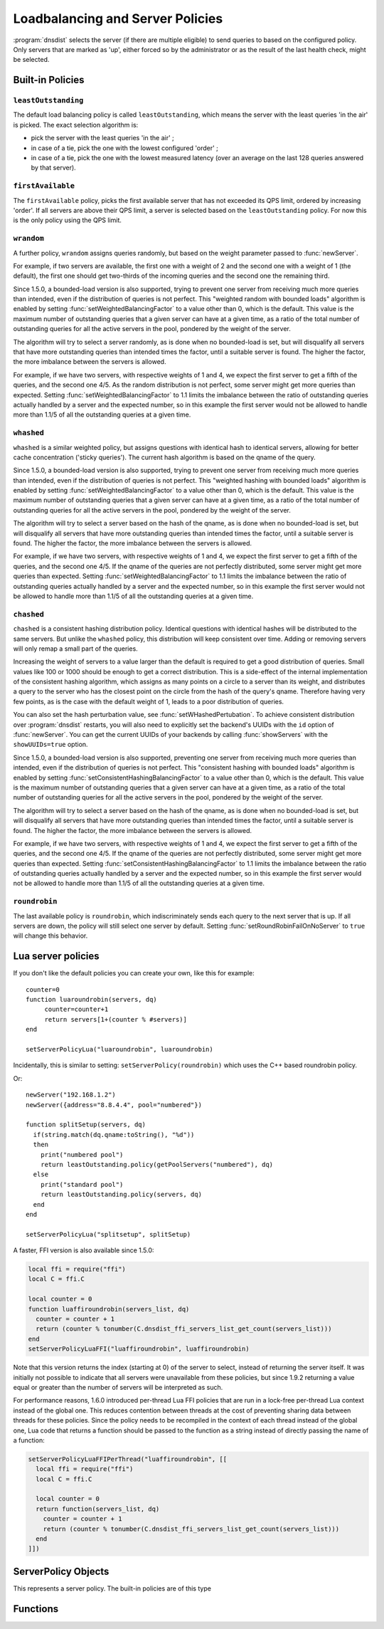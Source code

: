 Loadbalancing and Server Policies
=================================

:program:`dnsdist` selects the server (if there are multiple eligible) to send queries to based on the configured policy.
Only servers that are marked as 'up', either forced so by the administrator or as the result of the last health check, might
be selected.

Built-in Policies
-----------------

``leastOutstanding``
~~~~~~~~~~~~~~~~~~~~

The default load balancing policy is called ``leastOutstanding``, which means the server with the least queries 'in the air' is picked.
The exact selection algorithm is:

- pick the server with the least queries 'in the air' ;
- in case of a tie, pick the one with the lowest configured 'order' ;
- in case of a tie, pick the one with the lowest measured latency (over an average on the last 128 queries answered by that server).

``firstAvailable``
~~~~~~~~~~~~~~~~~~

The ``firstAvailable`` policy, picks the first available server that has not exceeded its QPS limit, ordered by increasing 'order'.
If all servers are above their QPS limit, a server is selected based on the ``leastOutstanding`` policy.
For now this is the only policy using the QPS limit.

``wrandom``
~~~~~~~~~~~

A further policy, ``wrandom`` assigns queries randomly, but based on the weight parameter passed to :func:`newServer`.

For example, if two servers are available, the first one with a weight of 2 and the second one with a weight of 1 (the default), the
first one should get two-thirds of the incoming queries and the second one the remaining third.

Since 1.5.0, a bounded-load version is also supported, trying to prevent one server from receiving much more queries than intended, even if the distribution of queries is not perfect. This "weighted random with bounded loads" algorithm is enabled by setting :func:`setWeightedBalancingFactor` to a value other than 0, which is the default. This value is the maximum number of outstanding queries that a given server can have at a given time, as a ratio of the total number of outstanding queries for all the active servers in the pool, pondered by the weight of the server.

The algorithm will try to select a server randomly, as is done when no bounded-load is set, but will disqualify all servers that have more outstanding queries than intended times the factor, until a suitable server is found. The higher the factor, the more imbalance between the servers is allowed.

For example, if we have two servers, with respective weights of 1 and 4, we expect the first server to get a fifth of the queries, and the second one 4/5. As the random distribution is not perfect, some server might get more queries than expected. Setting :func:`setWeightedBalancingFactor` to 1.1 limits the imbalance between the ratio of outstanding queries actually handled by a server and the expected number, so in this example the first server would not be allowed to handle more than 1.1/5 of all the outstanding queries at a given time.

``whashed``
~~~~~~~~~~~

``whashed`` is a similar weighted policy, but assigns questions with identical hash to identical servers, allowing for better cache concentration ('sticky queries').
The current hash algorithm is based on the qname of the query.

.. function:: setWHashedPertubation(value)

  Set the hash perturbation value to be used in the whashed policy instead of a random one, allowing to have consistent whashed results on different instances.

Since 1.5.0, a bounded-load version is also supported, trying to prevent one server from receiving much more queries than intended, even if the distribution of queries is not perfect. This "weighted hashing with bounded loads" algorithm is enabled by setting :func:`setWeightedBalancingFactor` to a value other than 0, which is the default. This value is the maximum number of outstanding queries that a given server can have at a given time, as a ratio of the total number of outstanding queries for all the active servers in the pool, pondered by the weight of the server.

The algorithm will try to select a server based on the hash of the qname, as is done when no bounded-load is set, but will disqualify all servers that have more outstanding queries than intended times the factor, until a suitable server is found. The higher the factor, the more imbalance between the servers is allowed.

For example, if we have two servers, with respective weights of 1 and 4, we expect the first server to get a fifth of the queries, and the second one 4/5. If the qname of the queries are not perfectly distributed, some server might get more queries than expected. Setting :func:`setWeightedBalancingFactor` to 1.1 limits the imbalance between the ratio of outstanding queries actually handled by a server and the expected number, so in this example the first server would not be allowed to handle more than 1.1/5 of all the outstanding queries at a given time.

``chashed``
~~~~~~~~~~~

``chashed`` is a consistent hashing distribution policy. Identical questions with identical hashes will be distributed to the same servers. But unlike the ``whashed`` policy, this distribution will keep consistent over time. Adding or removing servers will only remap a small part of the queries.

Increasing the weight of servers to a value larger than the default is required to get a good distribution of queries. Small values like 100 or 1000 should be enough to get a correct distribution.
This is a side-effect of the internal implementation of the consistent hashing algorithm, which assigns as many points on a circle to a server than its weight, and distributes a query to the server who has the closest point on the circle from the hash of the query's qname. Therefore having very few points, as is the case with the default weight of 1, leads to a poor distribution of queries.

You can also set the hash perturbation value, see :func:`setWHashedPertubation`. To achieve consistent distribution over :program:`dnsdist` restarts, you will also need to explicitly set the backend's UUIDs with the ``id`` option of :func:`newServer`. You can get the current UUIDs of your backends by calling :func:`showServers` with the ``showUUIDs=true`` option.

Since 1.5.0, a bounded-load version is also supported, preventing one server from receiving much more queries than intended, even if the distribution of queries is not perfect. This "consistent hashing with bounded loads" algorithm is enabled by setting :func:`setConsistentHashingBalancingFactor` to a value other than 0, which is the default. This value is the maximum number of outstanding queries that a given server can have at a given time, as a ratio of the total number of outstanding queries for all the active servers in the pool, pondered by the weight of the server.

The algorithm will try to select a server based on the hash of the qname, as is done when no bounded-load is set, but will disqualify all servers that have more outstanding queries than intended times the factor, until a suitable server is found. The higher the factor, the more imbalance between the servers is allowed.

For example, if we have two servers, with respective weights of 1 and 4, we expect the first server to get a fifth of the queries, and the second one 4/5. If the qname of the queries are not perfectly distributed, some server might get more queries than expected. Setting :func:`setConsistentHashingBalancingFactor` to 1.1 limits the imbalance between the ratio of outstanding queries actually handled by a server and the expected number, so in this example the first server would not be allowed to handle more than 1.1/5 of all the outstanding queries at a given time.

``roundrobin``
~~~~~~~~~~~~~~

The last available policy is ``roundrobin``, which indiscriminately sends each query to the next server that is up.
If all servers are down, the policy will still select one server by default. Setting :func:`setRoundRobinFailOnNoServer` to ``true`` will change this behavior.

Lua server policies
-------------------

If you don't like the default policies you can create your own, like this for example::

  counter=0
  function luaroundrobin(servers, dq)
       counter=counter+1
       return servers[1+(counter % #servers)]
  end

  setServerPolicyLua("luaroundrobin", luaroundrobin)

Incidentally, this is similar to setting: ``setServerPolicy(roundrobin)`` which uses the C++ based roundrobin policy.

Or::

  newServer("192.168.1.2")
  newServer({address="8.8.4.4", pool="numbered"})

  function splitSetup(servers, dq)
    if(string.match(dq.qname:toString(), "%d"))
    then
      print("numbered pool")
      return leastOutstanding.policy(getPoolServers("numbered"), dq)
    else
      print("standard pool")
      return leastOutstanding.policy(servers, dq)
    end
  end

  setServerPolicyLua("splitsetup", splitSetup)

A faster, FFI version is also available since 1.5.0:

.. code-block:: lua

  local ffi = require("ffi")
  local C = ffi.C

  local counter = 0
  function luaffiroundrobin(servers_list, dq)
    counter = counter + 1
    return (counter % tonumber(C.dnsdist_ffi_servers_list_get_count(servers_list)))
  end
  setServerPolicyLuaFFI("luaffiroundrobin", luaffiroundrobin)

Note that this version returns the index (starting at 0) of the server to select,
instead of returning the server itself. It was initially not possible to indicate
that all servers were unavailable from these policies, but since 1.9.2 returning
a value equal or greater than the number of servers will be interpreted as such.

For performance reasons, 1.6.0 introduced per-thread Lua FFI policies that are run in a lock-free per-thread Lua context instead of the global one.
This reduces contention between threads at the cost of preventing sharing data between threads for these policies. Since the policy needs to be recompiled
in the context of each thread instead of the global one, Lua code that returns a function should be passed to the function as a string instead of directly
passing the name of a function:

.. code-block:: lua

  setServerPolicyLuaFFIPerThread("luaffiroundrobin", [[
    local ffi = require("ffi")
    local C = ffi.C

    local counter = 0
    return function(servers_list, dq)
      counter = counter + 1
      return (counter % tonumber(C.dnsdist_ffi_servers_list_get_count(servers_list)))
    end
  ]])

ServerPolicy Objects
--------------------

.. class:: ServerPolicy

  This represents a server policy.
  The built-in policies are of this type

.. function:: ServerPolicy.policy(servers, dq) -> Server

  Run the policy to receive the server it has selected.

  :param servers: A list of :class:`Server` objects
  :param DNSQuestion dq: The incoming query

  .. attribute:: ServerPolicy.ffipolicy

    .. versionadded: 1.5.0

    For policies implemented using the Lua FFI interface, the policy function itself.

  .. attribute:: ServerPolicy.isFFI

    .. versionadded: 1.5.0

    Whether a Lua-based policy is implemented using the FFI interface.

  .. attribute:: ServerPolicy.isLua

    Whether this policy is a native (C++) policy or a Lua-based one.

  .. attribute:: ServerPolicy.isPerThread

    .. versionadded: 1.6.0

    Whether a FFI Lua-based policy is executed in a lock-free per-thread context instead of running in the global Lua context.

  .. attribute:: ServerPolicy.name

    The name of the policy.

  .. attribute:: ServerPolicy.policy

    The policy function itself, except for FFI policies.

  .. method:: Server:toString()

    Return a textual representation of the policy.


Functions
---------

.. function:: newServerPolicy(name, function) -> ServerPolicy

  Create a policy object from a Lua function.
  ``function`` must match the prototype for :func:`ServerPolicy.policy`.

  :param string name: Name of the policy
  :param string function: The function to call for this policy

.. function:: setConsistentHashingBalancingFactor(factor)

  .. versionadded: 1.5.0

  Set the maximum imbalance between the number of outstanding queries intended for a given server, based on its weight,
  and the actual number, when using the ``chashed`` consistent hashing load-balancing policy.
  Default is 0, which disables the bounded-load algorithm.

.. function:: setServerPolicy(policy)

  Set server selection policy to ``policy``.

  :param ServerPolicy policy: The policy to use

.. function:: setServerPolicyLua(name, function)

  Set server selection policy to one named ``name`` and provided by ``function``.

  :param string name: name for this policy
  :param string function: name of the function

.. function:: setServerPolicyLuaFFI(name, function)

  .. versionadded:: 1.5.0

  .. versionchanged:: 1.9.2
    Returning a value equal or greater than the number of servers will be interpreted as all servers being unavailable.

  Set server selection policy to one named ``name`` and provided by the FFI function ``function``.

  :param string name: name for this policy
  :param string function: name of the FFI function

.. function:: setServerPolicyLuaFFIPerThread(name, code)

  .. versionadded:: 1.6.0

  .. versionchanged:: 1.9.2
    Returning a value equal or greater than the number of servers will be interpreted as all servers being unavailable.

  Set server selection policy to one named ``name`` and the Lua FFI function returned by the Lua code passed in ``code``.
  The resulting policy will be executed in a lock-free per-thread context, instead of running in the global Lua context.

  :param string name: name for this policy
  :param string code: Lua FFI code returning the function to execute as a server selection policy

.. function:: setServFailWhenNoServer(value)

  If set, return a ServFail when no servers are available, instead of the default behaviour of dropping the query.

  :param bool value: whether to return a servfail instead of dropping the query

.. function:: setPoolServerPolicy(policy, pool)

  Set the server selection policy for ``pool`` to ``policy``.

  :param ServerPolicy policy: The policy to apply
  :param string pool: Name of the pool

.. function:: setPoolServerPolicyLua(name, function, pool)

  Set the server selection policy for ``pool`` to one named ``name`` and provided by ``function``.

  :param string name: name for this policy
  :param string function: name of the function
  :param string pool: Name of the pool

.. function:: setRoundRobinFailOnNoServer(value)

  .. versionadded:: 1.4.0

  By default the roundrobin load-balancing policy will still try to select a backend even if all backends are currently down. Setting this to true will make the policy fail and return that no server is available instead.

  :param bool value: whether to fail when all servers are down

.. function:: setWeightedBalancingFactor(factor)

  .. versionadded: 1.5.0

  Set the maximum imbalance between the number of outstanding queries intended for a given server, based on its weight,
  and the actual number, when using the ``whashed`` or ``wrandom`` load-balancing policy.
  Default is 0, which disables the bounded-load algorithm.

.. function:: showPoolServerPolicy(pool)

  Print server selection policy for ``pool``.

  :param string pool: The pool to print the policy for
